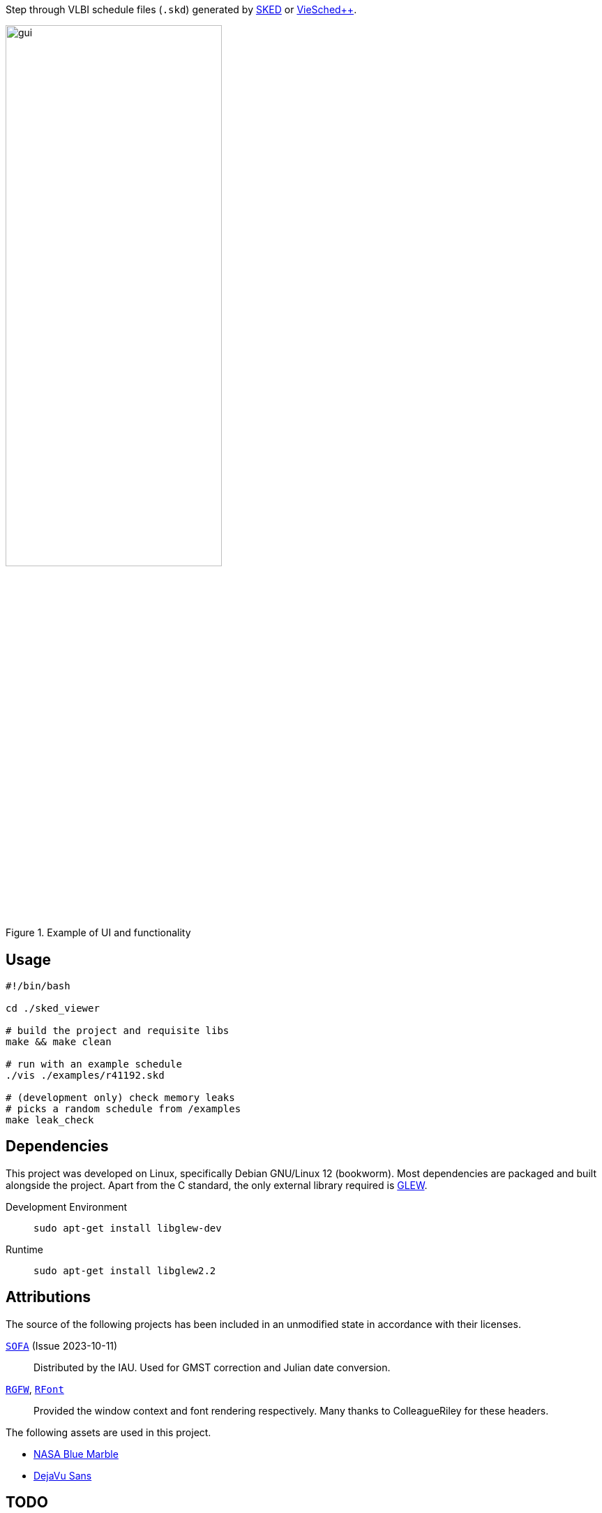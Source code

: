 Step through VLBI schedule files (`+.skd+`) generated by https://space-geodesy.nasa.gov/techniques/tools/sked/sked.html[SKED] or https://github.com/TUW-VieVS/VieSchedpp[VieSched++].

image::assets/gui.png[width=60%,title="Example of UI and functionality"]

== Usage
[source,sh]
----
#!/bin/bash

cd ./sked_viewer

# build the project and requisite libs
make && make clean

# run with an example schedule
./vis ./examples/r41192.skd

# (development only) check memory leaks
# picks a random schedule from /examples
make leak_check
----

== Dependencies
This project was developed on Linux, specifically Debian GNU/Linux 12 (bookworm). 
Most dependencies are packaged and built alongside the project.
Apart from the C standard, the only external library required is https://glew.sourceforge.net/[GLEW].

Development Environment:: `+sudo apt-get install libglew-dev+`
Runtime:: `+sudo apt-get install libglew2.2+`

== Attributions
The source of the following projects has been included in an unmodified state in accordance with their licenses.

http://iausofa.org/current_C.html[`+SOFA+`] (Issue 2023-10-11):: Distributed by the IAU. Used for GMST correction and Julian date conversion.
https://github.com/ColleagueRiley/RGFW[`+RGFW+`], https://github.com/ColleagueRiley/RFont[`+RFont+`]:: Provided the window context and font rendering respectively. Many thanks to ColleagueRiley for these headers.

The following assets are used in this project.

* https://visibleearth.nasa.gov/images/57752/blue-marble-land-surface-shallow-water-and-shaded-topography[NASA Blue Marble]
* https://dejavu-fonts.github.io/[DejaVu Sans]

== TODO
* Mouse picking to identify sources/stations.
* Support for satellite sources.
* Windows
* Internalize GLEW dependency (if license permits).